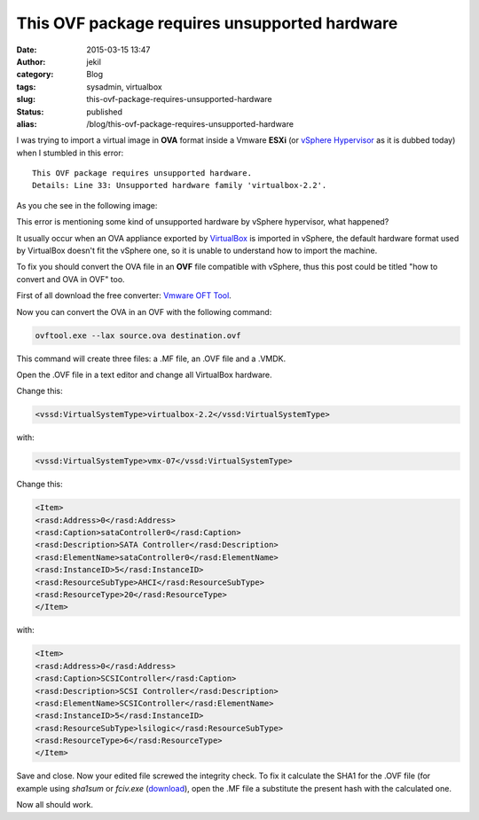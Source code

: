 This OVF package requires unsupported hardware
##############################################
:date: 2015-03-15 13:47
:author: jekil
:category: Blog
:tags: sysadmin, virtualbox
:slug: this-ovf-package-requires-unsupported-hardware
:status: published
:alias: /blog/this-ovf-package-requires-unsupported-hardware

I was trying to import a virtual image in **OVA** format inside a Vmware
**ESXi** (or
`vSphere Hypervisor <http://www.vmware.com/products/vsphere-hypervisor>`__
as it is dubbed today) when I stumbled in this error:

::

    This OVF package requires unsupported hardware.
    Details: Line 33: Unsupported hardware family 'virtualbox-2.2'.

As you che see in the following image:

|20130530152156|

This error is mentioning some kind of unsupported hardware by
vSphere hypervisor, what happened?

It usually occur when an OVA appliance exported by
`VirtualBox <https://www.virtualbox.org/>`__ is imported in vSphere, the
default hardware format used by VirtualBox doesn't fit the vSphere one,
so it is unable to understand how to import the machine.

To fix you should convert the OVA file in an **OVF** file compatible
with vSphere, thus this post could be titled "how to convert and OVA in
OVF" too.

First of all download the free converter: `Vmware OFT
Tool <http://communities.vmware.com/community/vmtn/server/vsphere/automationtools/ovf>`__.

Now you can convert the OVA in an OVF with the following command:

.. code-block:: console

    ovftool.exe --lax source.ova destination.ovf

This command will create three files: a .MF file, an .OVF file and a
.VMDK.

Open the .OVF file in a text editor and change all VirtualBox hardware.

Change this:

.. code-block:: xml

    <vssd:VirtualSystemType>virtualbox-2.2</vssd:VirtualSystemType>

with:

.. code-block:: xml

    <vssd:VirtualSystemType>vmx-07</vssd:VirtualSystemType>

Change this:

.. code-block:: xml

    <Item>
    <rasd:Address>0</rasd:Address>
    <rasd:Caption>sataController0</rasd:Caption>
    <rasd:Description>SATA Controller</rasd:Description>
    <rasd:ElementName>sataController0</rasd:ElementName>
    <rasd:InstanceID>5</rasd:InstanceID>
    <rasd:ResourceSubType>AHCI</rasd:ResourceSubType>
    <rasd:ResourceType>20</rasd:ResourceType>
    </Item>

with:

.. code-block:: xml

    <Item>
    <rasd:Address>0</rasd:Address>
    <rasd:Caption>SCSIController</rasd:Caption>
    <rasd:Description>SCSI Controller</rasd:Description>
    <rasd:ElementName>SCSIController</rasd:ElementName>
    <rasd:InstanceID>5</rasd:InstanceID>
    <rasd:ResourceSubType>lsilogic</rasd:ResourceSubType>
    <rasd:ResourceType>6</rasd:ResourceType>
    </Item>

Save and close. Now your edited file screwed the integrity check. To fix
it calculate the SHA1 for the .OVF file (for example using *sha1sum* or
*fciv.exe* (`download <http://support.microsoft.com/kb/841290>`__), open the .MF
file a substitute the present hash with the calculated one.

Now all should work.

.. |20130530152156| image:: {filename}/images/2015/03/20130530152156.jpg
   :width: 300px
   :height: 155px
   :target: {filename}/images/2015/03/20130530152156.jpg
   :class: img-center
